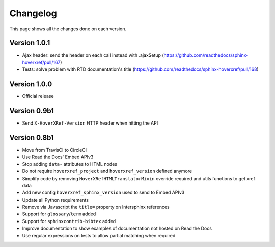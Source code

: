 Changelog
=========

This page shows all the changes done on each version.

Version 1.0.1
-------------

*  Ajax header: send the header on each call instead with .ajaxSetup (https://github.com/readthedocs/sphinx-hoverxref/pull/167)
*  Tests: solve problem with RTD documentation's title (https://github.com/readthedocs/sphinx-hoverxref/pull/168)

Version 1.0.0
-------------

* Official release

Version 0.9b1
-------------

* Send ``X-HoverXRef-Version`` HTTP header when hitting the API


Version 0.8b1
-------------

* Move from TravisCI to CircleCI
* Use Read the Docs' Embed APIv3
* Stop adding ``data-`` attributes to HTML nodes
* Do not require ``hoverxref_project`` and ``hoverxref_version`` defined anymore
* Simplify code by removing ``HoverXRefHTMLTranslatorMixin`` override required and utils functions to get xref data
* Add new config ``hoverxref_sphinx_version`` used to send to Embed APIv3
* Update all Python requirements
* Remove via Javascript the ``title=`` property on Intersphinx references
* Support for ``glossary``/``term`` added
* Support for ``sphinxcontrib-bibtex`` added
* Improve documentation to show examples of documentation not hosted on Read the Docs
* Use regular expressions on tests to allow partial matching when required
